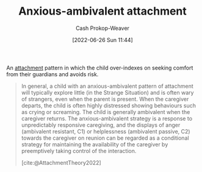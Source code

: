 :PROPERTIES:
:ID:       59ed8490-de7b-4a4e-a5d0-026ea3990d34
:LAST_MODIFIED: [2023-09-05 Tue 20:20]
:END:
#+title: Anxious-ambivalent attachment
#+hugo_custom_front_matter: :slug "59ed8490-de7b-4a4e-a5d0-026ea3990d34"
#+author: Cash Prokop-Weaver
#+date: [2022-06-26 Sun 11:44]
#+filetags: :hastodo:concept:

An [[id:5f944538-ef8c-464f-b2da-c0f973558eca][attachment]] pattern in which the child over-indexes on seeking comfort from their guardians and avoids risk.

#+begin_quote
In general, a child with an anxious-ambivalent pattern of attachment will typically explore little (in the Strange Situation) and is often wary of strangers, even when the parent is present. When the caregiver departs, the child is often highly distressed showing behaviours such as crying or screaming. The child is generally ambivalent when the caregiver returns. The anxious-ambivalent strategy is a response to unpredictably responsive caregiving, and the displays of anger (ambivalent resistant, C1) or helplessness (ambivalent passive, C2) towards the caregiver on reunion can be regarded as a conditional strategy for maintaining the availability of the caregiver by preemptively taking control of the interaction.

[cite:@AttachmentTheory2022]
#+end_quote

* Flashcards :noexport:
:PROPERTIES:
:ANKI_DECK: Default
:END:

** TODO [#3] Describe :fc:suspended:
:PROPERTIES:
:ID:       11552c3d-bc82-4904-93a9-a91b58216d45
:ANKI_NOTE_ID: 1656857056253
:FC_CREATED: 2022-07-03T14:04:16Z
:FC_TYPE:  double
:END:
:REVIEW_DATA:
| position | ease | box | interval | due                  |
|----------+------+-----+----------+----------------------|
| front    | 2.65 |   3 |     6.00 | 2022-11-28T02:08:49Z |
| back     | 2.50 |   1 |     1.00 | 2022-11-18T14:50:42Z |
:END:

[[id:59ed8490-de7b-4a4e-a5d0-026ea3990d34][Anxious-ambivalent attachment]]

*** Back
An attachment pattern in which the child ...

- will explore little and is wary of strangers even when the parent is present
- is highly distressed when their caregiver departs (e.g. crying or screaming) and doesn't have a strong reaction when the caregiver returns
*** Source
[cite:@AttachmentTheory2022]
#+print_bibliography: